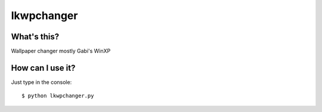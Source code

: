 ===========
lkwpchanger
===========

What's this?
------------

Wallpaper changer mostly Gabi's WinXP

How can I use it?
-----------------
Just type in the console::

    $ python lkwpchanger.py

